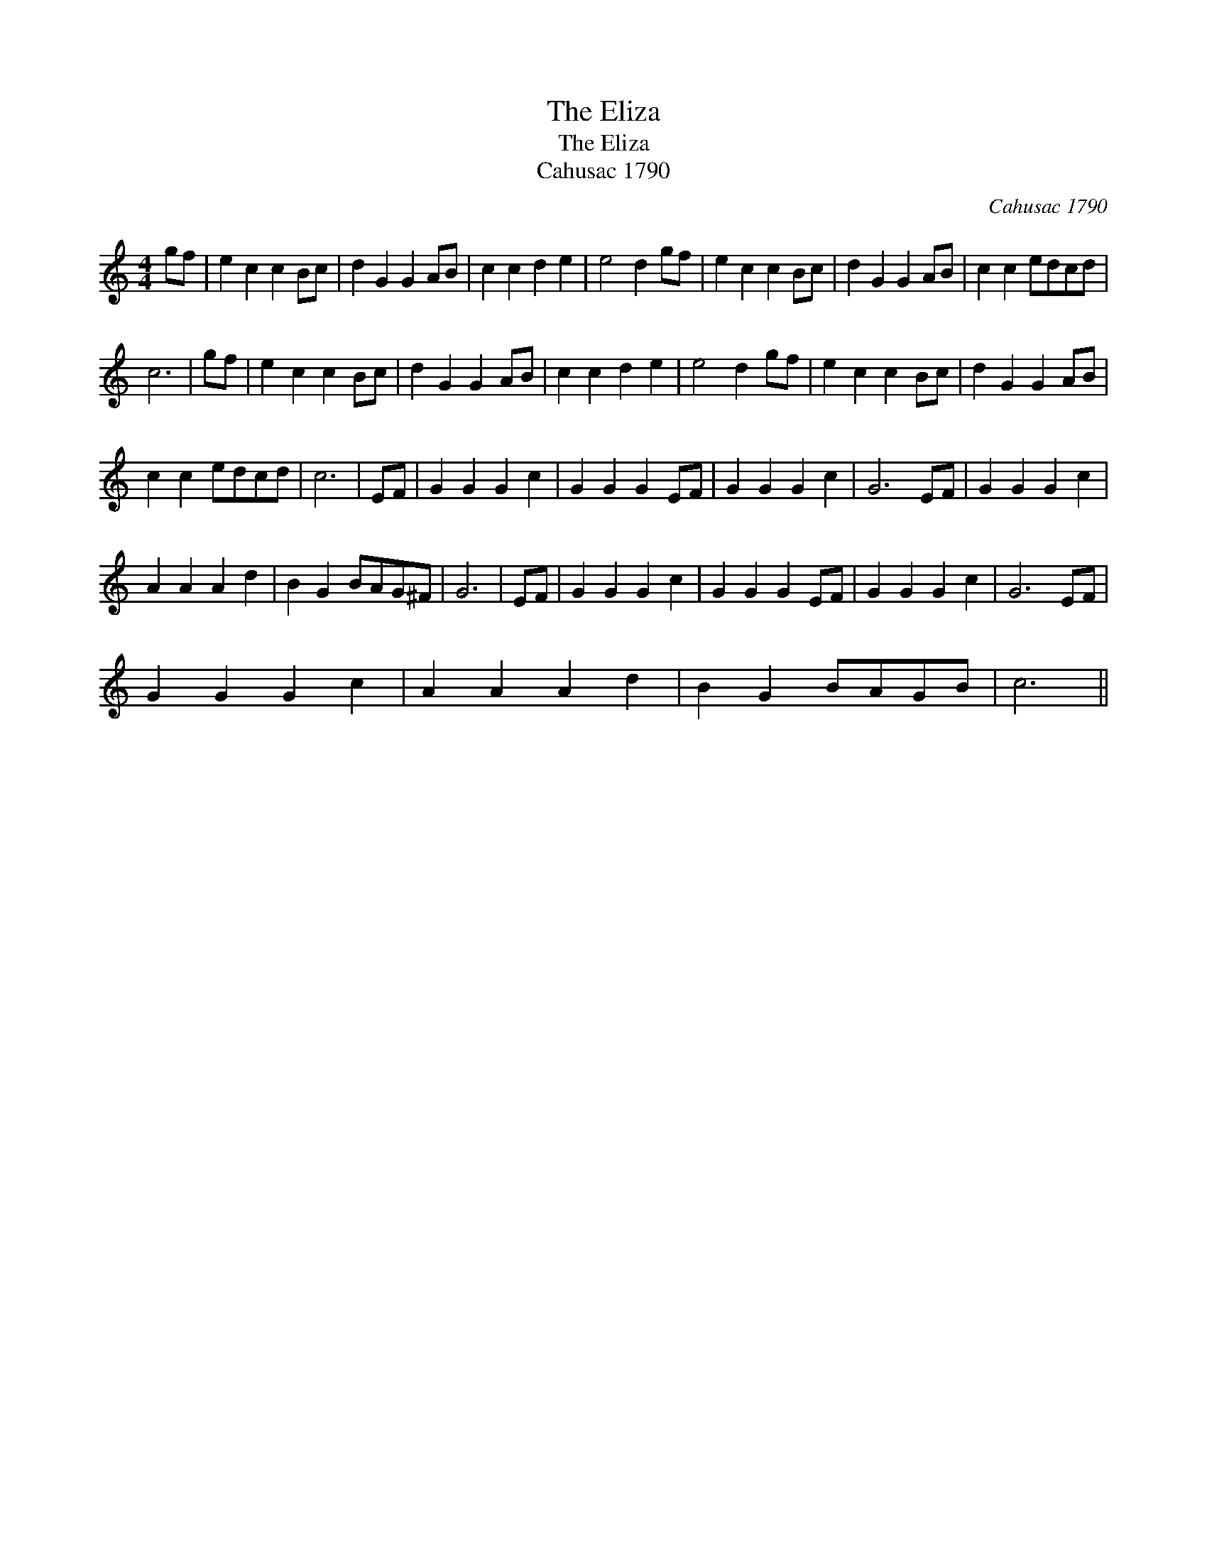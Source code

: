 X:1
T:The Eliza
T:The Eliza
T:Cahusac 1790
C:Cahusac 1790
L:1/8
M:4/4
K:C
V:1 treble 
V:1
 gf | e2 c2 c2 Bc | d2 G2 G2 AB | c2 c2 d2 e2 | e4 d2 gf | e2 c2 c2 Bc | d2 G2 G2 AB | c2 c2 edcd | %8
 c6 | gf | e2 c2 c2 Bc | d2 G2 G2 AB | c2 c2 d2 e2 | e4 d2 gf | e2 c2 c2 Bc | d2 G2 G2 AB | %16
 c2 c2 edcd | c6 | EF | G2 G2 G2 c2 | G2 G2 G2 EF | G2 G2 G2 c2 | G6 EF | G2 G2 G2 c2 | %24
 A2 A2 A2 d2 | B2 G2 BAG^F | G6 | EF | G2 G2 G2 c2 | G2 G2 G2 EF | G2 G2 G2 c2 | G6 EF | %32
 G2 G2 G2 c2 | A2 A2 A2 d2 | B2 G2 BAGB | c6 || %36

